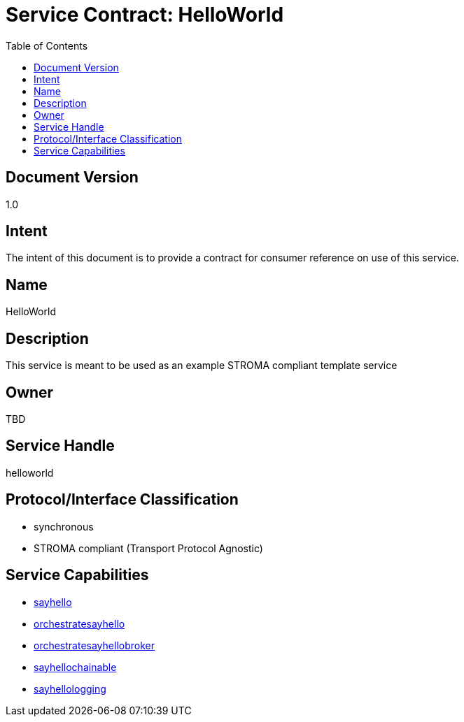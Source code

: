 ////////////////////////////////////////////////////////////////////////////////
Copyright (c) 2012, THE BOARD OF TRUSTEES OF THE LELAND STANFORD JUNIOR UNIVERSITY
All rights reserved.

Redistribution and use in source and binary forms, with or without modification,
are permitted provided that the following conditions are met:

   Redistributions of source code must retain the above copyright notice,
   this list of conditions and the following disclaimer.
   Redistributions in binary form must reproduce the above copyright notice,
   this list of conditions and the following disclaimer in the documentation
   and/or other materials provided with the distribution.
   Neither the name of the STANFORD UNIVERSITY nor the names of its contributors
   may be used to endorse or promote products derived from this software without
   specific prior written permission.

THIS SOFTWARE IS PROVIDED BY THE COPYRIGHT HOLDERS AND CONTRIBUTORS "AS IS" AND
ANY EXPRESS OR IMPLIED WARRANTIES, INCLUDING, BUT NOT LIMITED TO, THE IMPLIED
WARRANTIES OF MERCHANTABILITY AND FITNESS FOR A PARTICULAR PURPOSE ARE DISCLAIMED.
IN NO EVENT SHALL THE COPYRIGHT HOLDER OR CONTRIBUTORS BE LIABLE FOR ANY DIRECT,
INDIRECT, INCIDENTAL, SPECIAL, EXEMPLARY, OR CONSEQUENTIAL DAMAGES (INCLUDING,
BUT NOT LIMITED TO, PROCUREMENT OF SUBSTITUTE GOODS OR SERVICES; LOSS OF USE,
DATA, OR PROFITS; OR BUSINESS INTERRUPTION) HOWEVER CAUSED AND ON ANY THEORY OF
LIABILITY, WHETHER IN CONTRACT, STRICT LIABILITY, OR TORT (INCLUDING NEGLIGENCE
OR OTHERWISE) ARISING IN ANY WAY OUT OF THE USE OF THIS SOFTWARE, EVEN IF ADVISED
OF THE POSSIBILITY OF SUCH DAMAGE.
////////////////////////////////////////////////////////////////////////////////

= Service Contract: HelloWorld
:toc:

== Document Version
1.0

== Intent
The intent of this document is to provide a contract for consumer reference on use of this service.

== Name
HelloWorld

== Description

This service is meant to be used as an example STROMA compliant template service

== Owner
TBD

== Service Handle
helloworld

== Protocol/Interface Classification
* synchronous
* STROMA compliant (Transport Protocol Agnostic)

== Service Capabilities

* link:capabilities/sayhello_contract.html[sayhello] 
* link:capabilities/orchestratesayhello_contract.html[orchestratesayhello]
* link:capabilities/orchestratesayhellobroker_contract.html[orchestratesayhellobroker]
* link:capabilities/sayhellochainable_contract.html[sayhellochainable]
* link:capabilities/sayhellologging_contract.html[sayhellologging]
